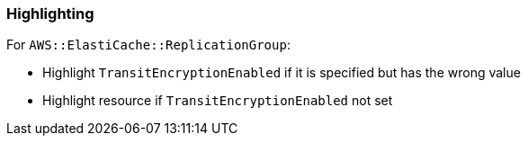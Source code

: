 === Highlighting

For `AWS::ElastiCache::ReplicationGroup`:

* Highlight `TransitEncryptionEnabled` if it is specified but has the wrong value
* Highlight resource if `TransitEncryptionEnabled` not set
